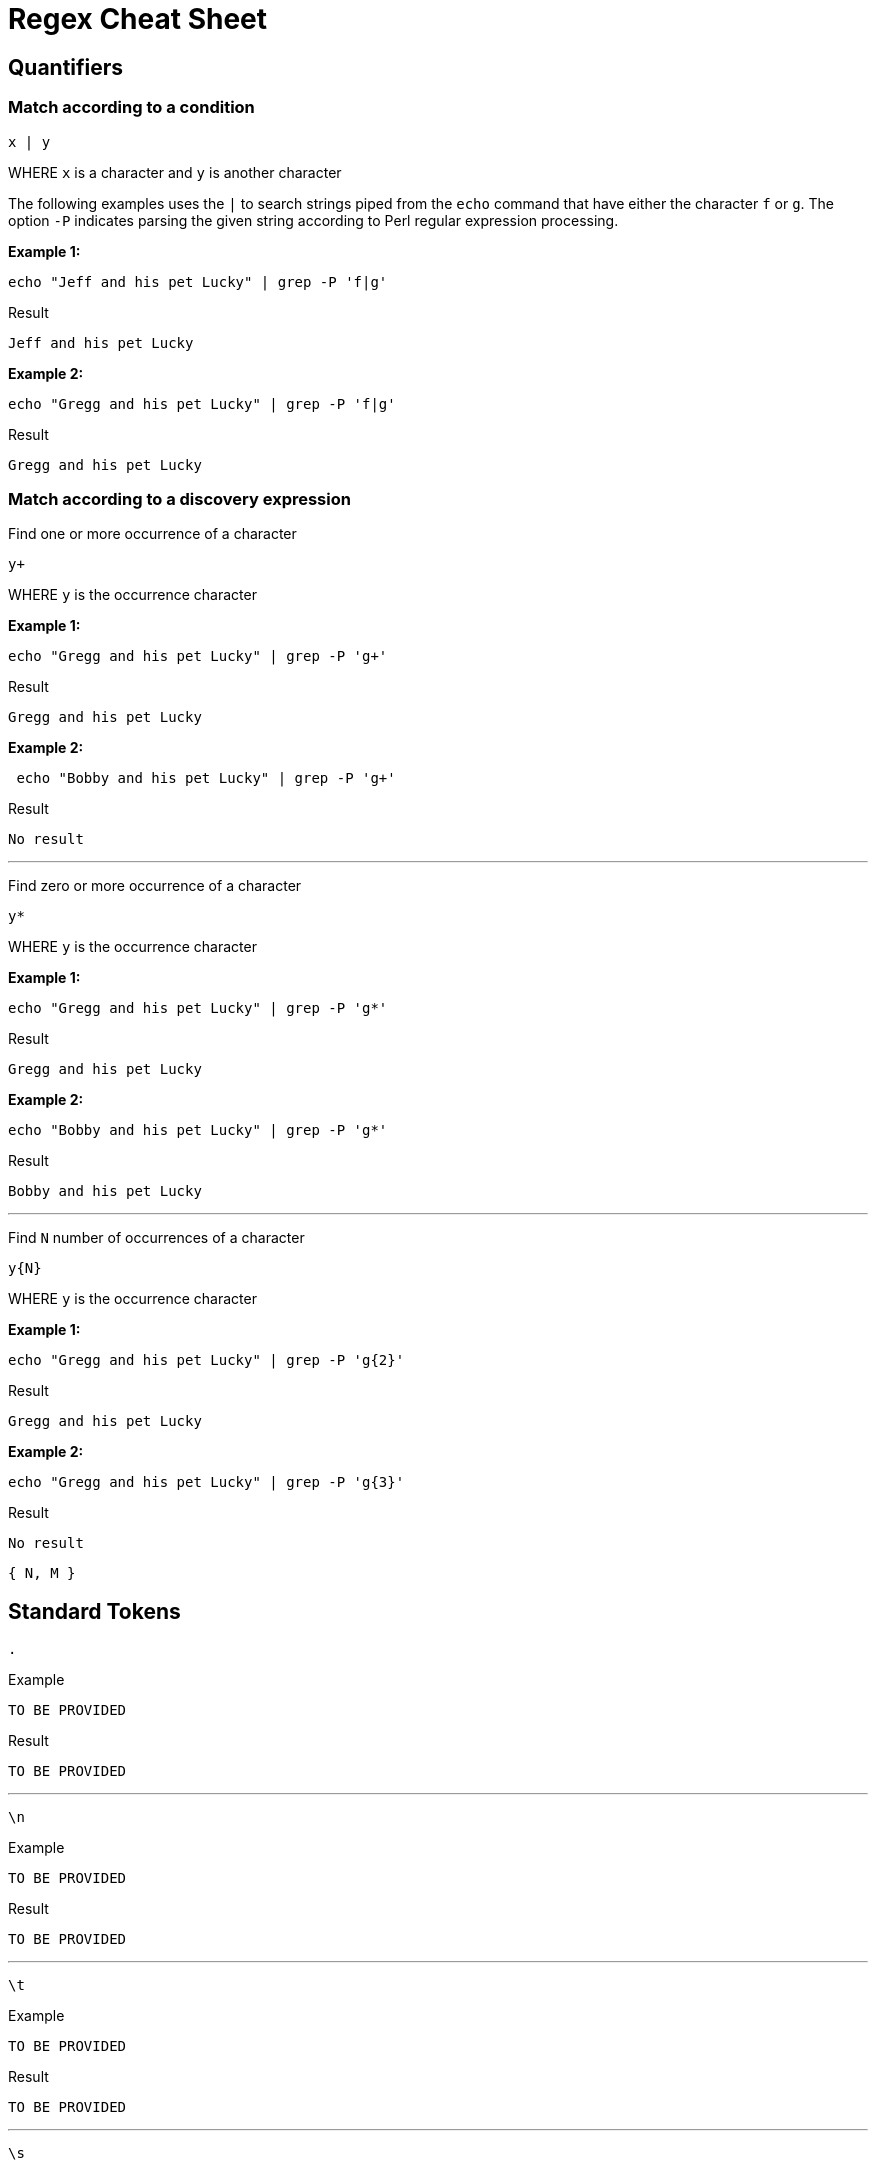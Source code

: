 = Regex Cheat Sheet
:experimental: true
:product-name: Regex Cheat Sheet


== Quantifiers

=== Match according to a condition

```
x | y
```

WHERE `x` is a character and `y` is another character

The following examples uses the `|` to search strings piped from the `echo` command that have either the character `f` or `g`. The option `-P` indicates parsing the given string according to Perl regular expression processing.

**Example 1:**

```
echo "Jeff and his pet Lucky" | grep -P 'f|g'
```

Result

```
Jeff and his pet Lucky
```

**Example 2:**

```
echo "Gregg and his pet Lucky" | grep -P 'f|g'
```

Result

```
Gregg and his pet Lucky
```

=== Match according to a discovery expression

Find one or more occurrence of a character

```
y+
```

WHERE `y` is the occurrence character 

**Example 1:**

```
echo "Gregg and his pet Lucky" | grep -P 'g+'
```

Result

```
Gregg and his pet Lucky
```

**Example 2:**

```
 echo "Bobby and his pet Lucky" | grep -P 'g+'
```

Result

```
No result
```

---

Find zero or more occurrence of a character

```
y*
```

WHERE `y` is the occurrence character

**Example 1:**

```
echo "Gregg and his pet Lucky" | grep -P 'g*'
```

Result

```
Gregg and his pet Lucky
```

**Example 2:**

```
echo "Bobby and his pet Lucky" | grep -P 'g*'
```

Result

```
Bobby and his pet Lucky
```

---

Find `N` number of occurrences of a character

```
y{N}
```
WHERE `y` is the occurrence character

**Example 1:**

```
echo "Gregg and his pet Lucky" | grep -P 'g{2}'
```

Result

```
Gregg and his pet Lucky
```

**Example 2:**

```
echo "Gregg and his pet Lucky" | grep -P 'g{3}'
```

Result

```
No result
```

```
{ N, M }
```
== Standard Tokens

```
.
```

Example

```
TO BE PROVIDED
```

Result

```
TO BE PROVIDED
```

---

```
\n
```

Example

```
TO BE PROVIDED
```

Result

```
TO BE PROVIDED
```

---

```
\t
```

Example

```
TO BE PROVIDED
```

Result

```
TO BE PROVIDED
```

---

```
\s
```

Example

```
TO BE PROVIDED
```

Result

```
TO BE PROVIDED
```

---

```
\S
```

Example

```
TO BE PROVIDED
```

Result

```
TO BE PROVIDED
```

---

```
\w
```

Example

```
TO BE PROVIDED
```

Result

```
TO BE PROVIDED
```

---

```
\W
```

Example

```
TO BE PROVIDED
```

Result

```
TO BE PROVIDED
```

---

```
\b
```

Example

```
TO BE PROVIDED
```

Result

```
TO BE PROVIDED
```

---

```
\B
```

Example

```
TO BE PROVIDED
```

Result

```
TO BE PROVIDED
```

---

```
^
```

Example

```
echo -e 'Hi \nThere' | grep '^T'
```

Result:

```
There
```

---

```
$
```

```
echo -e 'Hi\nThere' | grep 'i$'
```

Result:

```
Hi
```

---

```
\\
```

Example

```
TO BE PROVIDED
```

Result

```
TO BE PROVIDED
```
---

== Pattern Matching

```
[A-Z]
```

Example

```
TO BE PROVIDED
```

Result

```
TO BE PROVIDED
```

---

```
[A-Z]
```

Example

```
TO BE PROVIDED
```

Result

```
TO BE PROVIDED
```

---

```
[0-9]
```

Example

```
TO BE PROVIDED
```

Result

```
TO BE PROVIDED
```

---

```
[asdf]
```

Example

```
TO BE PROVIDED
```

Result

```
TO BE PROVIDED
```

---

```
[^asdf]
```

Example

```
TO BE PROVIDED
```

Result

```
TO BE PROVIDED
```

== Flags

```
g
```

Example

```
TO BE PROVIDED
```

Result

```
TO BE PROVIDED
```

---

```
m
```

Example

```
TO BE PROVIDED
```

Result

```
TO BE PROVIDED
```

---

```
i
```

Example

```
TO BE PROVIDED
```

Result

```
TO BE PROVIDED
```

== Using RegEx to search a File System

== Using RegEx to search a web page

=== The HTML example file

```
cat << 'EOF' > regex-content.html
 <html>
 <head>
 <title>RegEx Cheat Sheet Content
 </title>
 <meta http-equiv="Content-Type" content="text/html; charset=iso-8859-1">
 </head>
 <body bgcolor="#ffffff" text="#000000">
      <h1>Interesting People</h1>
            <ul> 
                  <li><div id="1">Mick Jagger<br>mick@stones.com</div></li>
                  <li><div id="2">Joan Jett<br>joan@runaways.info</div></li>
                  <li><div id="3">John Lennon<br>john@beatles.io</div></li>
            </ul>
      <h1>Uninteresting People</h1>
            <ul> 
                  <li><div id="4">John Doe<br>jd@uninterestingpeople.com</div></li>
                  <li><div id="5">Jane Doe<br>jane@uninterestingpeople.com</div></li>
                  <li><div id="6">JUninteresting Person<br>up@uninterestingpeople.com</div></li>
            </ul>
</body>
</html>
EOF
```

== Using Regex with GREP at the command line

